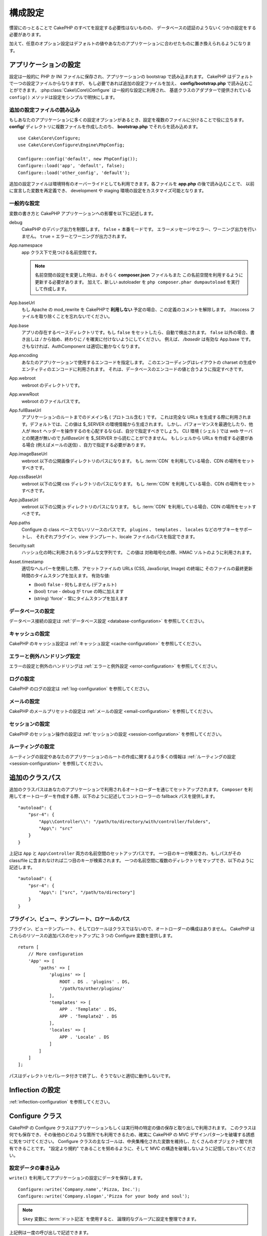 ..
    Configuration

構成設定
#############

..
    While conventions remove the need to configure all of CakePHP, you'll still need
    to configure a few things like your database credentials.

慣習にのっとることで CakePHP のすべてを設定する必要性はないものの、
データベースの認証のようないくつかの設定をする必要があります。

..
    Additionally, there are optional configuration options that allow you to swap
    out default values & implementations with ones tailored to your application.

加えて、任意のオプション設定はデフォルトの値やあなたのアプリケーションに合わせたものに置き換えられるようになります。

.. index:: app.php, app.php.default

.. index:: configuration

..
    Configuring your Application

アプリケーションの設定
============================

..
    Configuration is generally stored in either PHP or INI files, and loaded during
    the application bootstrap. CakePHP comes with one configuration file by default,
    but if required you can add additional configuration files and load them in
    **config/bootstrap.php**. :php:class:`Cake\\Core\\Configure` is used for
    general configuration, and the adapter based classes provide ``config()``
    methods to make configuration simple and transparent.

設定は一般的に PHP か INI ファイルに保存され、アプリケーションの bootstrap で読み込まれます。
CakePHP はデフォルトで一つの設定ファイルからなりますが、
もし必要であれば追加の設定ファイルを加え、 **config/bootstrap.php** で読み込むことができます。
:php:class:`Cake\\Core\\Configure` は一般的な設定に利用され、
基底クラスのアダプターで提供されている ``config()`` メソッドは設定をシンプルで明快にします。

..
    Loading Additional Configuration Files

追加の設定ファイルの読み込み
--------------------------------------

..
    If your application has many configuration options it can be helpful to split
    configuration into multiple files. After creating each of the files in your
    **config/** directory you can load them in **bootstrap.php**::

もしあなたのアプリケーションに多くの設定オプションがあるとき、設定を複数のファイルに分けることで役に立ちます。
**config/** ディレクトリに複数ファイルを作成したのち、 **bootstrap.php** でそれらを読み込めます。
::

    use Cake\Core\Configure;
    use Cake\Core\Configure\Engine\PhpConfig;

    Configure::config('default', new PhpConfig());
    Configure::load('app', 'default', false);
    Configure::load('other_config', 'default');

..
    You can also use additional configuration files to provide environment specific
    overrides. Each file loaded after **app.php** can redefine previously declared
    values allowing you to customize configuration for development or staging
    environments.

追加の設定ファイルは環境特有のオーバーライドとしても利用できます。各ファイルを **app.php** の後で読み込むことで、
以前に宣言した変数を再定義でき、 development や staging 環境の設定をカスタマイズ可能となります。

..
    General Configuration

一般的な設定
---------------------

..
    Below is a description of the variables and how they affect your CakePHP
    application.

変数の書き方と CakePHP アプリケーションへの影響を以下に記述します。

..
    debug
        Changes CakePHP debugging output. ``false`` = Production mode. No error
        messages, errors, or warnings shown. ``true`` = Errors and warnings shown.

debug
    CakePHP のデバッグ出力を制御します。 ``false`` = 本番モードです。
    エラーメッセージやエラー、ワーニング出力を行いません。 ``true`` = エラーとワーニングが出力されます。

..
    App.namespace
        The namespace to find app classes under.

        .. note::

            When changing the namespace in your configuration, you will also
            need to update your **composer.json** file to use this namespace
            as well. Additionally, create a new autoloader by running
            ``php composer.phar dumpautoload``.

App.namespace
    app クラス下で見つける名前空間です。

    .. note::

        名前空間の設定を変更した時は、おそらく **composer.json** ファイルもまた
        この名前空間を利用するように更新する必要があります。
        加えて、新しい autoloader を ``php composer.phar dumpautoload`` を実行して作成します。

.. _core-configuration-baseurl:

..
    App.baseUrl
        Un-comment this definition if you **don’t** plan to use Apache’s
        mod\_rewrite with CakePHP. Don’t forget to remove your .htaccess
        files too.

App.baseUrl
    もし Apache の mod\_rewrite を CakePHPで **利用しない** 予定の場合、この定義のコメントを解除します。
    .htaccess ファイルを取り除くことを忘れないでください。

..
    App.base
        The base directory the app resides in. If ``false`` this
        will be auto detected. If not ``false``, ensure your string starts
        with a `/` and does NOT end with a `/`. E.g., `/basedir` is a valid
        App.base. Otherwise, the AuthComponent will not work properly.

App.base
    アプリの存在するベースディレクトリです。もし ``false`` をセットしたら、自動で検出されます。
    ``false`` 以外の場合、書き出しは `/` から始め、終わりに `/` を確実に付けないようにしてください。
    例えば、 `/basedir` は有効な App.base です。さもなければ、AuthComponent は適切に動かなくなります。

..
    App.encoding
        Define what encoding your application uses.  This encoding
        is used to generate the charset in the layout, and encode entities.
        It should match the encoding values specified for your database.

App.encoding
    あなたのアプリケーションで使用するエンコードを指定します。
    このエンコーディングはレイアウトの charset の生成やエンティティのエンコードに利用されます。
    それは、データベースのエンコードの値と合うように指定すべきです。

..
    App.webroot
        The webroot directory.

App.webroot
    webroot のディレクトリです。

..
    App.wwwRoot
        The file path to webroot.

App.wwwRoot
    webroot のファイルパスです。

..
    App.fullBaseUrl
        The fully qualified domain name (including protocol) to your application's
        root. This is used when generating absolute URLs. By default this value
        is generated using the $_SERVER environment. However, you should define it
        manually to optimize performance or if you are concerned about people
        manipulating the ``Host`` header.
        In a CLI context (from shells) the `fullBaseUrl` cannot be read from $_SERVER,
        as there is no webserver involved. You do need to specify it yourself if
        you do need to generate URLs from a shell (e.g. when sending emails).

App.fullBaseUrl
    アプリケーションのルートまでのドメイン名 ( プロトコル含む ) です。
    これは完全な URLs を生成する際に利用されます。デフォルトでは、この値は $_SERVER の環境情報から生成されます。
    しかし、パフォーマンスを最適化したり、他人が ``Host`` ヘッダーを操作するのを心配するならば、自分で指定すべきでしょう。
    CLI 環境 ( シェル ) では web サーバとの関連が無いので  `fullBaseUrl` を $_SERVER から読むことができません。
    もしシェルから URLs を作成する必要がある場合 (例えばメールの送信) 、自力で指定する必要があります。    

..
    App.imageBaseUrl
        Web path to the public images directory under webroot. If you are using
        a :term:`CDN` you should set this value to the CDN's location.

App.imageBaseUrl
    webroot 以下の公開画像ディレクトリのパスになります。
    もし :term:`CDN` を利用している場合、CDN の場所をセットすべきです。

..
    App.cssBaseUrl
        Web path to the public css directory under webroot. If you are using
        a :term:`CDN` you should set this value to the CDN's location.

App.cssBaseUrl
    webroot 以下の公開 css ディレクトリのパスになります。
    もし :term:`CDN` を利用している場合、CDN の場所をセットすべきです。

..
    App.jsBaseUrl
        Web path to the public js directory under webroot. If you are using
        a :term:`CDN` you should set this value to the CDN's location.

App.jsBaseUrl
    webroot 以下の公開 js ディレクトリのパスになります。
    もし :term:`CDN` を利用している場合、CDN の場所をセットすべきです。

..
    App.paths
        Configure paths for non class based resources. Supports the
        ``plugins``, ``templates``, ``locales`` subkeys, which allow the definition
        of paths for plugins, view templates and locale files respectively.

App.paths
    Configure の class ベースでないリソースのパスです。
    ``plugins`` 、 ``templates`` 、 ``locales`` などのサブキーをサポートし、
    それぞれプラグイン、view テンプレート、locale ファイルのパスを指定できます。
 
..
    Security.salt
        A random string used in hashing. This value is also used as the
        HMAC salt when doing symetric encryption.

Security.salt
    ハッシュ化の時に利用されるランダムな文字列です。
    この値は 対称暗号化の際、HMAC ソルトのように利用されます。

..
    Asset.timestamp
        Appends a timestamp which is last modified time of the particular
        file at the end of asset files URLs (CSS, JavaScript, Image) when
        using proper helpers.
        Valid values:
        - (bool) ``false`` - Doesn't do anything (default)
        - (bool) ``true`` - Appends the timestamp when debug is ``true``
        - (string) 'force' - Always appends the timestamp.

Asset.timestamp
    適切なヘルパーを使用した際、アセットファイルの URLs (CSS, JavaScript, Image) の終端に
    そのファイルの最終更新時間のタイムスタンプを加えます。
    有効な値:

    - (bool) ``false`` - 何もしません (デフォルト)
    - (bool) ``true`` - debug が ``true`` の時に加えます
    - (string) 'force' - 常にタイムスタンプを加えます

..
    Database Configuration

データベースの設定
----------------------

..
    See the :ref:`Database Configuration <database-configuration>` for information
    on configuring your database connections.

データベース接続の設定は :ref:`データベース設定 <database-configuration>` を参照してください。

..
    Caching Configuration

キャッシュの設定
---------------------

..
    See the :ref:`Caching Configuration <cache-configuration>` for information on
    configuring caching in CakePHP.

CakePHP のキャッシュ設定は :ref:`キャッシュ設定 <cache-configuration>` を参照してください。

..
    Error and Exception Handling Configuration

エラーと例外ハンドリング設定
------------------------------------------

..
    See the :ref:`Error and Exception Configuration <error-configuration>` for
    information on configuring error and exception handlers.

エラーの設定と例外のハンドリングは :ref:`エラーと例外設定 <error-configuration>` を参照してください。

..
    Logging Configuration

ログの設定
---------------------

..
    See the :ref:`log-configuration` for information on configuring logging in
    CakePHP.

CakePHP のログの設定は :ref:`log-configuration` を参照してください。

..
    Email Configuration

メールの設定
-------------------

..
    See the :ref:`Email Configuration <email-configuration>` for information on
    configuring email presets in CakePHP.

CakePHP のメールプリセットの設定は :ref:`メールの設定 <email-configuration>` を参照してください。

..
    Session Configuration

セッションの設定
---------------------

..
    See the :ref:`session-configuration` for information on configuring session
    handling in CakePHP.

CakePHP のセッション操作の設定は :ref:`セッションの設定 <session-configuration>` を参照してください。

..
    Routing configuration

ルーティングの設定
---------------------

..
    See the :ref:`Routes Configuration <routes-configuration>` for more information
    on configuring routing and creating routes for your application.

ルーティングの設定やあなたのアプリケーションのルートの作成に関するより多くの情報は :ref:`ルーティングの設定 <session-configuration>` を参照してください。

.. _additional-class-paths:

..
    Additional Class Paths

追加のクラスパス
======================

..
    Additional class paths are setup through the autoloaders your application uses.
    When using ``Composer`` to generate your autoloader, you could do the following,
    to provide fallback paths for controllers in your application::

追加のクラスパスはあなたのアプリケーションで利用されるオートローダーを通じてセットアップされます。
``Composer`` を利用してオートローダーを作成する際、以下のように記述してコントローラーの fallback パスを提供します。
::

    "autoload": {
        "psr-4": {
            "App\\Controller\\": "/path/to/directory/with/controller/folders",
            "App\": "src"
        }
    }

..
    The above would setup paths for both the ``App`` and ``App\Controller``
    namespace. The first key will be searched, and if that path does not contain the
    class/file the second key will be searched. You can also map a single namespace
    to multiple directories with the following::

上記は ``App`` と ``App\Controller`` 両方の名前空間のセットアップパスです。
一つ目のキーが検索され、もしパスがその class/file に含まれなければ二つ目のキーが検索されます。
一つの名前空間に複数のディレクトリをマップでき、以下のように記述します。
::

    "autoload": {
        "psr-4": {
            "App\": ["src", "/path/to/directory"]
        }
    }

..
    Plugin, View Template and Locale Paths

プラグイン、ビュー、テンプレート、ロケールのパス
----------------------------------------------------------------------------

..
    Since plugins, view templates and locales are not classes, they cannot have an
    autoloader configured. CakePHP provides three Configure variables to setup additional
    paths for these resources. In your **config/app.php** you can set these variables::

プラグイン、ビューテンプレート、そしてロケールはクラスではないので、オートローダーの構成はありません。
CakePHP はこれらのリソースの追加パスのセットアップに 3 つの Configure 変数を提供します。
::

    return [
        // More configuration
        'App' => [
            'paths' => [
                'plugins' => [
                    ROOT . DS . 'plugins' . DS,
                    '/path/to/other/plugins/'
                ],
                'templates' => [
                    APP . 'Template' . DS,
                    APP . 'Template2' . DS
                ],
                'locales' => [
                    APP . 'Locale' . DS
                ]
            ]
        ]
    ];

..
    Paths should end with a directory separator, or they will not work properly.

パスはディレクトリセパレータ付きで終了し、そうでないと適切に動作しないです。

..
    Inflection Configuration

Inflection の設定
========================
..
    See the :ref:`inflection-configuration` docs for more information.

:ref:`inflection-configuration` を参照してください。

..
    Configure Class

Configure クラス
====================

.. php:namespace:: Cake\Core

.. php:class:: Configure

..
    CakePHP's Configure class can be used to store and retrieve
    application or runtime specific values. Be careful, this class
    allows you to store anything in it, then use it in any other part
    of your code: a sure temptation to break the MVC pattern CakePHP
    was designed for. The main goal of Configure class is to keep
    centralized variables that can be shared between many objects.
    Remember to try to live by "convention over configuration" and you
    won't end up breaking the MVC structure we've set in place.

CakePHP の Configure クラスはアプリケーションもしくは実行時の特定の値の保存と取り出しで利用されます。
このクラスは何でも保存でき、その後他のどのような箇所でも利用できるため、確実に CakePHP の MVC デザインパターンを破壊する誘惑に気をつけてください。
Configure クラスの主なゴールは、中央集権化された変数を維持し、たくさんのオブジェクト間で共有できることです。
"設定より規約" であることを努めるように、そして MVC の構造を破壊しないように記憶しておいてください。

..
    You can access ``Configure`` from anywhere in your application

 ``Configure`` はどこからでもアクセスできます。
 ::

    Configure::read('debug');

..
    Writing Configuration data

設定データの書き込み
--------------------------

.. php:staticmethod:: write($key, $value)

..
    Use ``write()`` to store data in the application's configuration::

``write()`` を利用してアプリケーションの設定にデータを保存します。
::

    Configure::write('Company.name','Pizza, Inc.');
    Configure::write('Company.slogan','Pizza for your body and soul');

..
    .. note::

    The :term:`dot notation` used in the ``$key`` parameter can be used to
    organize your configuration settings into logical groups.

.. note::

    ``$key`` 変数に :term:`ドット記法` を使用すると、 論理的なグループに設定を整理できます。

..
    The above example could also be written in a single call::

上記例は一度の呼び出しで記述できます。
::

    Configure::write('Company', [
        'name' => 'Pizza, Inc.',
        'slogan' => 'Pizza for your body and soul'
    ]);

..
    You can use ``Configure::write('debug', $bool)`` to switch between debug and
    production modes on the fly. This is especially handy for JSON interactions
    where debugging information can cause parsing problems.

``Configure::write('debug', $bool)`` を利用してデバッグと本番モードをオンザフライ方式で変更できます。
これはとりわけ JSON のやりとりで使いやすく、デバッグ情報がパースの問題を引き起こす際です。

..
    Reading Configuration Data

設定データの読み込み
---------------------------

.. php:staticmethod:: read($key = null)

..
    Used to read configuration data from the application. Defaults to
    CakePHP's important debug value. If a key is supplied, the data is
    returned. Using our examples from write() above, we can read that
    data back::

アプリケーションから設定データを読み込むために利用されます。
引数のデフォルト値はCakePHPにおいて重要なデバッグ用の値です。
もしキーが渡されれば、そのデータが返却されます。
上記 write() の例を取り上げると、以下のようにデータを読み込みます。
::

    Configure::read('Company.name');    // Yields: 'Pizza, Inc.'
    Configure::read('Company.slogan');  // Yields: 'Pizza for your body and soul'

    Configure::read('Company');

    // Yields:
    ['name' => 'Pizza, Inc.', 'slogan' => 'Pizza for your body and soul'];

..
    If $key is left null, all values in Configure will be returned.

もし $key が null のままだと、Configure のすべての値が返却されます。

.. php:staticmethod:: readOrFail($key)

..
    Reads configuration data just like :php:meth:`Cake\\Core\\Configure::read`
    but expects to find a key/value pair. In case the requested pair does not
    exist, a :php:class:`RuntimeException` will be thrown::

設定データを単に :php:meth:`Cake\\Core\\Configure::read` で読み込みますが、
一方で key/value ペアを検索することを期待します。
リクエストされたペアが存在しない場合、 :php:class:`RuntimeException` が投げられます。
::

    Configure::readOrFail('Company.name');    // Yields: 'Pizza, Inc.'
    Configure::readOrFail('Company.geolocation');  // Will throw an exception

    Configure::readOrFail('Company');

    // Yields:
    ['name' => 'Pizza, Inc.', 'slogan' => 'Pizza for your body and soul'];

.. versionadded:: 3.1.7

..
    ``Configure::readOrFail()`` was added in 3.1.7

``Configure::readOrFail()`` は 3.1.7 で追加されました。

..
    Checking to see if Configuration Data is Defined

定義されている設定データのチェック
------------------------------------------------

.. php:staticmethod:: check($key)

..
    Used to check if a key/path exists and has non-null value::

キー / パス が存在しているか、値が null でないかチェックする場合に利用します。
::

    $exists = Configure::check('Company.name');

..
    Deleting Configuration Data

設定データの削除
---------------------------

.. php:staticmethod:: delete($key)

..
    Used to delete information from the application's configuration::

アプリケーションの設定から情報を削除するために利用されます。
::

    Configure::delete('Company.name');

..
    Reading & Deleting Configuration Data

設定データの読み書き
-------------------------------------

.. php:staticmethod:: consume($key)

..
    Read and delete a key from Configure. This is useful when you want to
    combine reading and deleting values in a single operation.

Configure からキーの読み込みと削除を行います。
もしあなたが値の読み込みと削除を単一の動作で組み合わせたい時に便利です。

..
    Reading and writing configuration files

設定ファイルの読み書き
=======================================

.. php:staticmethod:: config($name, $engine)

..
    CakePHP comes with two built-in configuration file engines.
    :php:class:`Cake\\Core\\Configure\\Engine\\PhpConfig` is able to read PHP config
    files, in the same format that Configure has historically read.
    :php:class:`Cake\\Core\\Configure\\Engine\\IniConfig` is able to read ini config
    files.  See the `PHP documentation <http://php.net/parse_ini_file>`_ for more
    information on the specifics of ini files.  To use a core config engine, you'll
    need to attach it to Configure using :php:meth:`Configure::config()`::

CakePHP は 2 つの組み込み設定ファイルエンジンを搭載しています。
:php:class:`Cake\\Core\\Configure\\Engine\\PhpConfig` は Configure が昔から読んできた同じフォーマットで PHP の設定ファイル形式を読み込むことができます。
:php:class:`Cake\\Core\\Configure\\Engine\\IniConfig` は ini 設定ファイル形式を読み込めます。
詳細な ini ファイルの仕様は `PHP マニュアル <http://php.net/parse_ini_file>`_ を参照してください。
コアの設定エンジンを利用するにあたり、Configure に :php:meth:`Configure::config()`:: を設定する必要があります。
::

    use Cake\Core\Configure\Engine\PhpConfig;

    // Read config files from config
    Configure::config('default', new PhpConfig());

    // Read config files from another path.
    Configure::config('default', new PhpConfig('/path/to/your/config/files/'));

..
    You can have multiple engines attached to Configure, each reading different
    kinds or sources of configuration files. You can interact with attached engines
    using a few other methods on Configure. To check which engine aliases are
    attached you can use :php:meth:`Configure::configured()`::

複数のエンジンを Configure に設定することができ、それぞれ異なった種類もしくはパスの設定ファイルを読み込みます。
Configure のいくつかのメソッドを利用して設定されたエンジンとやり取りできます。
どのエンジンのエイリアスが設定されているかチェックするには、 :php:meth:`Configure::configured()` が利用できます。
::

    // 配置されたエンジンのエイリアスの配列を取得する
    Configure::configured();

    // 特定のエンジンが配置されているかチェックする
    Configure::configured('default');

.. php:staticmethod:: drop($name)

..
    You can also remove attached engines. ``Configure::drop('default')``
    would remove the default engine alias. Any future attempts to load configuration
    files with that engine would fail::

配置されたエンジンを取り除くことができます。
``Configure::drop('default')`` は default のエンジンエイリアスを取り除きます。
この先、そのエンジンを使って設定ファイルを読み込もうとする試みは失敗します。
::

    Configure::drop('default');

.. _loading-configuration-files:

..
    Loading Configuration Files

設定ファイルの読み込み
---------------------------

.. php:staticmethod:: load($key, $config = 'default', $merge = true)

..
    Once you've attached a config engine to Configure you can load configuration
    files::

一旦設定エンジンに Configure を設定すると、設定ファイルを読み込むことができます。
::

    // 'default' エンジンオブジェクトを使用して my_file.php を読み込む
    Configure::load('my_file', 'default');

..
    Loaded configuration files merge their data with the existing runtime
    configuration in Configure. This allows you to overwrite and add new values into
    the existing runtime configuration. By setting ``$merge`` to ``true``, values
    will not ever overwrite the existing configuration.

読み込まれた設定ファイルは、自身のデータを Configure 内に存在しているランタイムの設定とマージします。
これは存在しているランタイムの設定へ値の上書きや新規追加を可能とします。
``$merge`` を ``true`` にセットすることで、存在している設定の値を上書きしなくなります。

..
    Creating or Modifying Configuration Files

設定ファイルの作成や編集
-----------------------------------------

.. php:staticmethod:: dump($key, $config = 'default', $keys = [])

..
    Dumps all or some of the data in Configure into a file or storage system
    supported by a config engine. The serialization format is decided by the config
    engine attached as $config. For example, if the 'default' engine is
    a :php:class:`Cake\\Core\\Configure\\Engine\\PhpConfig`, the generated file will be
    a PHP configuration file loadable by the
    :php:class:`Cake\\Core\\Configure\\Engine\\PhpConfig`

全て、もしくはいくつかの Configure にあるデータを、ファイルや設定エンジンがサポートしているストレージシステムにダンプします。
シリアライズのフォーマットは、$config で配置された設定エンジンから決定されます。
例えば、もし 'default' エンジンが :php:class:`Cake\\Core\\Configure\\Engine\\PhpConfig` ならば、
生成されたファイルは :php:class:`Cake\\Core\\Configure\\Engine\\PhpConfig` によって読み込み可能な PHP の設定ファイルになるでしょう。

..
    Given that the 'default' engine is an instance of PhpConfig.
    Save all data in Configure to the file `my_config.php`::

'default' エンジンは PhpConfig のインスタンスとして考えられます。Configure の全てのデータを `my_config.php` に保存します。
::

    Configure::dump('my_config', 'default');

..
    Save only the error handling configuration::

エラーハンドリング設定のみ保存します。
::

    Configure::dump('error', 'default', ['Error', 'Exception']);

..
    ``Configure::dump()`` can be used to either modify or overwrite
    configuration files that are readable with :php:meth:`Configure::load()`

``Configure::dump()`` は設定ファイルの編集もしくは上書きに利用でき、
それは :php:meth:`Configure::load()` によって読み込み可能なファイルです。

..
    Storing Runtime Configuration

ランタイムの設定の保存
-----------------------------

.. php:staticmethod:: store($name, $cacheConfig = 'default', $data = null)

..
    You can also store runtime configuration values for use in a future request.
    Since configure only remembers values for the current request, you will
    need to store any modified configuration information if you want to
    use it in subsequent requests::
    
    //Store the current configuration in the 'user_1234' key in the 'default' cache.
    Configure::store('user_1234', 'default');

将来のリクエストのために、ランタイムの設定もまた保存することができます。
設定は現在のリクエストのみ値を記憶するので、
もしその後のリクエストで編集された設定情報を利用したければ、それを保存する必要があります。
::

    //現在の設定を 'user_1234' キーに 'default' キャッシュとして保存
    Configure::store('user_1234', 'default');

Stored configuration data is persisted in the named cache configuration. See the
:doc:`/core-libraries/caching` documentation for more information on caching.

保存された設定データはその名前のキャッシュ設定で存続します。
キャッシュに関するより詳しい情報は :doc:`/core-libraries/caching` を参照してください。

..
    Restoring Runtime Configuration

ランタイム設定を復元する
-------------------------------

.. php:staticmethod:: restore($name, $cacheConfig = 'default')

..
    Once you've stored runtime configuration, you'll probably need to restore it
    so you can access it again. ``Configure::restore()`` does exactly that::

ひとたびランタイムの設定を保存すると、おそらく復元する必要があり、そして再びそれにアクセスできます。
``Configure::restore()`` がちょうどそれに該当します。
::

    // キャッシュからランタイム設定を復元する
    Configure::restore('user_1234', 'default');

..
    When restoring configuration information it's important to restore it with
    the same key, and cache configuration as was used to store it. Restored
    information is merged on top of the existing runtime configuration.

設定情報を復元した際、同じキーで復元することが重要で、
そしてキャッシュ設定は保存されていたように利用されます。
復元情報は存在しているランタイム設定の上位にマージされます。

..
    Creating your Own Configuration Engines

自分の設定エンジンを作成する
=======================================

..
    Since configuration engines are an extensible part of CakePHP, you can create
    configuration engines in your application and plugins.  Configuration engines
    need to implement the
    :php:interface:`Cake\\Core\\Configure\\ConfigEngineInterface`.  This interface
    defines a read method, as the only required method.  If you like XML
    files, you could create a simple Xml config engine for you application::

設定エンジンは CakePHP の一つの拡張であり、設定エンジンをアプリケーションやプラグインに作成できます。
設定エンジンは :php:interface:`Cake\\Core\\Configure\\ConfigEngineInterface` を継承する必要があります。
このインタフェースは単一の必須メソッドとして読み込みメソッドを決定します。
もしあなたが XML ファイルを好むなら、シンプルな Xml 設定エンジンを作成できるでしょう。
::

    // In src/Configure/Engine/XmlConfig.php
    namespace App\Configure\Engine;

    use Cake\Core\Configure\ConfigEngineInterface;
    use Cake\Utility\Xml;

    class XmlConfig implements ConfigEngineInterface
    {

        public function __construct($path = null)
        {
            if (!$path) {
                $path = CONFIG;
            }
            $this->_path = $path;
        }

        public function read($key)
        {
            $xml = Xml::build($this->_path . $key . '.xml');
            return Xml::toArray($xml);
        }

        public function dump($key, array $data)
        {
            // Code to dump data to file
        }
    }

..
    In your **config/bootstrap.php** you could attach this engine and use it::

**config/bootstrap.php** 内にこのエンジンを配置してそれを利用できます。
::

    use App\Configure\Engine\XmlConfig;

    Configure::config('xml', new XmlConfig());
    ...

    Configure::load('my_xml', 'xml');

..
    The ``read()`` method of a config engine, must return an array of the
    configuration information that the resource named ``$key`` contains.

``read()`` メソッドは、 ``$key`` を含んだ名前のリソースで配列形式の設定情報を返却しなければいけません。

.. php:namespace:: Cake\Core\Configure

.. php:interface:: ConfigEngineInterface

    クラス形式でインターフェースを定義づけ、設定の読み込みと保存を :php:class:`Configure` にて行います。
..
    Defines the interface used by classes that read configuration data and
    store it in :php:class:`Configure`

.. php:method:: read($key)

    :param string $key: キー名や読み込みの識別子

    このメソッドは ``$key`` で識別された設定データの読み込みやパースを行い、ファイルにある配列データを返却するでしょう。

..
    :param string $key: The key name or identifier to load.

    This method should load/parse the configuration data identified by ``$key``
    and return an array of data in the file.

.. php:method:: dump($key)

    :param string $key: 書き出しの識別子
    :param array $data: ダンプデータ

    このメソッドは ``$key`` で識別されている設定データのダンプや保存を行うでしょう。

..
    :param string $key: The identifier to write to.
    :param array $data: The data to dump.

        This method should dump/store the provided configuration data to a key identified by ``$key``.

..
    Built-in Configuration Engines

組み込みの設定エンジン
==============================

.. php:namespace:: Cake\Core\Configure\Engine

..
    PHP Configuration Files

PHP の設定ファイル
-----------------------

.. php:class:: PhpConfig

..
    Allows you to read configuration files that are stored as plain PHP files.
    You can read either files from your app's config or from plugin configs
    directories by using :term:`plugin syntax`. Files *must* return an array.
    An example configuration file would look like::

素の PHP として保存された設定ファイルを読み込むことができます。
あなたのアプリの設定ファイル、もしくは :term:`plugin syntax` を使用してプラグインの設定ディレクトリから読み込むことができます。
ファイルは *必ず* 配列を返却しなければいけません。
設定ファイルの一例はこのようになります。
::

    return [
        'debug' => 0,
        'Security' => [
            'salt' => 'its-secret'
        ],
        'App' => [
            'namespace' => 'App'
        ]
    ];

..
    Load your custom configuration file by inserting the following in **config/bootstrap.php**::

カスタム設定ファイルは、以下のように **config/bootstrap.php** 内に記述して挿入してください。
::

    Configure::load('customConfig');

..
    Ini Configuration Files

Ini設定ファイル
-----------------------

.. php:class:: IniConfig

..
    Allows you to read configuration files that are stored as plain .ini files.
    The ini files must be compatible with php's ``parse_ini_file()`` function, and
    benefit from the following improvements

素の .ini ファイルとして保存された設定ファイルを読み込むことができます。
ini ファイルは php の ``parse_ini_file()`` と互換性がある必要があり、以下の改善事項の恩恵を受けます。

..
    * dot separated values are expanded into arrays.
    * boolean-ish values like 'on' and 'off' are converted to booleans.

* ドット記法の値は配列に展開される
* 'on' や 'off' のような真偽値じみた値は真偽値に変換される

..
    An example ini file would look like::

ini ファイルの一例です。
::

    debug = 0

    [Security]
    salt = its-secret

    [App]
    namespace = App

..
    The above ini file, would result in the same end configuration data
    as the PHP example above. Array structures can be created either
    through dot separated values, or sections. Sections can contain
    dot separated keys for deeper nesting.

上記 ini ファイルでは、先述した PHP の設定データと同じ結果になるでしょう。
配列構造はドット記法の値もしくはセクションを通じて作成されます。
セクションはドットで分割されたキーを深いネストに含むことができます。

..
    Json Configuration Files

Json 設定ファイル
------------------------

.. php:class:: JsonConfig

..
    Allows you to read / dump configuration files that are stored as JSON encoded
    strings in .json files.

JSON 形式でエンコードされた .json 設定ファイルを読み込んだりダンプしたりできます。

..
    An example JSON file would look like::

以下、JSON ファイルの一例です。
::

    {
        "debug": false,
        "App": {
            "namespace": "MyApp"
        },
        "Security": {
            "salt": "its-secret"
        }
    }


Bootstrapping CakePHP
=====================

If you have any additional configuration needs, you should add them to your
application's **config/bootstrap.php** file. This file is included before each
request, and CLI command.

This file is ideal for a number of common bootstrapping tasks:

- Defining convenience functions.
- Declaring constants.
- Creating cache configurations.
- Configuring inflections.
- Loading configuration files.

Be careful to maintain the MVC software design pattern when you add things to
the bootstrap file: it might be tempting to place formatting functions there in
order to use them in your controllers. As you'll see in the :doc:`/controllers`
and :doc:`/views` sections there are better ways you add custom logic to your
application.

Environment Variables
=====================

Some of the modern cloud providers, like Heroku, let you define environment
variables. By defining environment variables, you can configure your CakePHP
app as an 12factor app. Following the
`12factor app instructions <http://12factor.net/>`_ is a good way to create a
stateless app, and to ease the deployment of your app.
This means for example, that if you need to change your database, you'll just
need to modify a DATABASE_URL variable on your host configuration without the
need to change it in your source code.

As you can see in your **app.php**, the following variables are concerned:

- ``DEBUG`` (``0`` or ``1``)
- ``APP_ENCODING`` (ie UTF-8)
- ``APP_DEFAULT_LOCALE`` (ie ``en_US``)
- ``SECURITY_SALT``
- ``CACHE_DEFAULT_URL`` (ie ``File:///?prefix=myapp_&serialize=true&timeout=3600&path=../tmp/cache/``)
- ``CACHE_CAKECORE_URL`` (ie ``File:///?prefix=myapp_cake_core_&serialize=true&timeout=3600&path=../tmp/cache/persistent/``)
- ``CACHE_CAKEMODEL_URL`` (ie ``File:///?prefix=myapp_cake_model_&serialize=true&timeout=3600&path=../tmp/cache/models/``)
- ``EMAIL_TRANSPORT_DEFAULT_URL`` (ie ``smtp://user:password@hostname:port?tls=null&client=null&timeout=30``)
- ``DATABASE_URL`` (ie ``mysql://user:pass@db/my_app``)
- ``DATABASE_TEST_URL`` (ie ``mysql://user:pass@db/test_my_app``)
- ``LOG_DEBUG_URL`` (ie ``file:///?levels[]=notice&levels[]=info&levels[]=debug&file=debug&path=../logs/``)
- ``LOG_ERROR_URL`` (ie ``file:///?levels[]=warning&levels[]=error&levels[]=critical&levels[]=alert&levels[]=emergency&file=error&path=../logs/``)

As you can see in the examples, we define some options configuration as
:term:`DSN` strings. This is the case for databases, logs, email transport and
cache configurations.

If the environment variables are not defined in your environment, CakePHP will
use the values that are defined in the **app.php**. You can use
`php-dotenv library <https://github.com/josegonzalez/php-dotenv>`_ to use
environment variables in a local development. See the Readme instructions of the
library for more information.

.. meta::
    :title lang=ja: Configuration
    :keywords lang=ja: finished configuration,legacy database,database configuration,value pairs,default connection,optional configuration,example database,php class,configuration database,default database,configuration steps,index database,configuration details,class database,host localhost,inflections,key value,database connection,piece of cake,basic web
